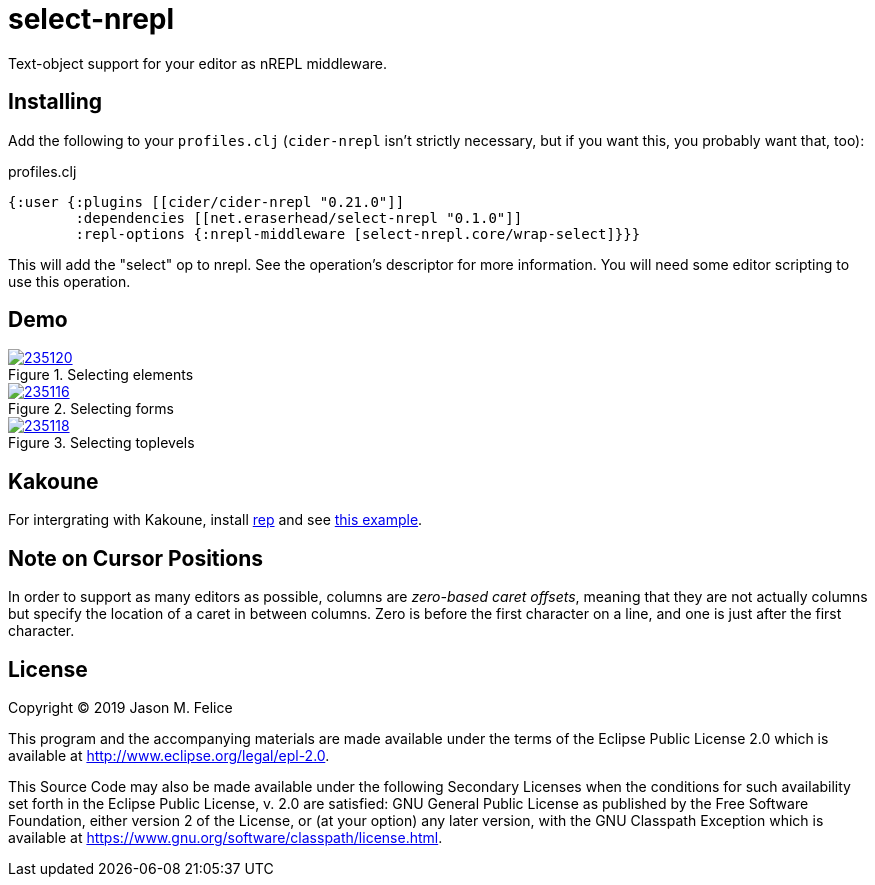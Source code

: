 = select-nrepl

Text-object support for your editor as nREPL middleware. 

== Installing

Add the following to your `profiles.clj` (`cider-nrepl` isn't strictly
necessary, but if you want this, you probably want that, too):

.profiles.clj
[source,clojure]
----
{:user {:plugins [[cider/cider-nrepl "0.21.0"]]
        :dependencies [[net.eraserhead/select-nrepl "0.1.0"]]
        :repl-options {:nrepl-middleware [select-nrepl.core/wrap-select]}}}
----

This will add the "select" op to nrepl.  See the operation's descriptor for
more information.  You will need some editor scripting to use this operation.

== Demo

.Selecting elements
image::https://asciinema.org/a/235120.svg[link="https://asciinema.org/a/235120"]

.Selecting forms
image::https://asciinema.org/a/235116.svg[link="https://asciinema.org/a/235116"]

.Selecting toplevels
image::https://asciinema.org/a/235118.svg[link="https://asciinema.org/a/235118"]

== Kakoune

For intergrating with Kakoune, install https://github.com/eraserhd/rep[rep]
and see https://github.com/eraserhd/dotfiles/blob/develop/kak/config/kak.symlink/kakrc#L292-L38[this example].

== Note on Cursor Positions

In order to support as many editors as possible, columns are __zero-based
caret offsets__, meaning that they are not actually columns but specify the
location of a caret in between columns.  Zero is before the first character
on a line, and one is just after the first character.

== License

Copyright © 2019 Jason M. Felice

This program and the accompanying materials are made available under the
terms of the Eclipse Public License 2.0 which is available at
http://www.eclipse.org/legal/epl-2.0[].

This Source Code may also be made available under the following Secondary
Licenses when the conditions for such availability set forth in the Eclipse
Public License, v. 2.0 are satisfied: GNU General Public License as published by
the Free Software Foundation, either version 2 of the License, or (at your
option) any later version, with the GNU Classpath Exception which is available
at https://www.gnu.org/software/classpath/license.html[].
